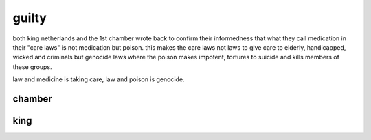 .. title:: guilty

.. _guilty:

guilty
======

.. raw:: html

    <br>

both king netherlands and the 1st chamber wrote back to confirm their
informedness that what they call medication in their "care laws" is not
medication but poison. this makes the care laws not laws to give care to
elderly, handicapped, wicked and criminals but genocide laws where the
poison makes impotent, tortures to suicide and kills members of these groups.

law and medicine is taking care, law and poison is genocide.

.. raw:: html

    <br>

.. _chamber:

chamber
-------

.. raw:: html

  <br>

.. image:: kamer.png


.. raw:: html

    <br>

.. _king:

king
----

.. raw:: html

  <br>

.. image:: bevestigd.jpg

.. raw:: html

  <br>

